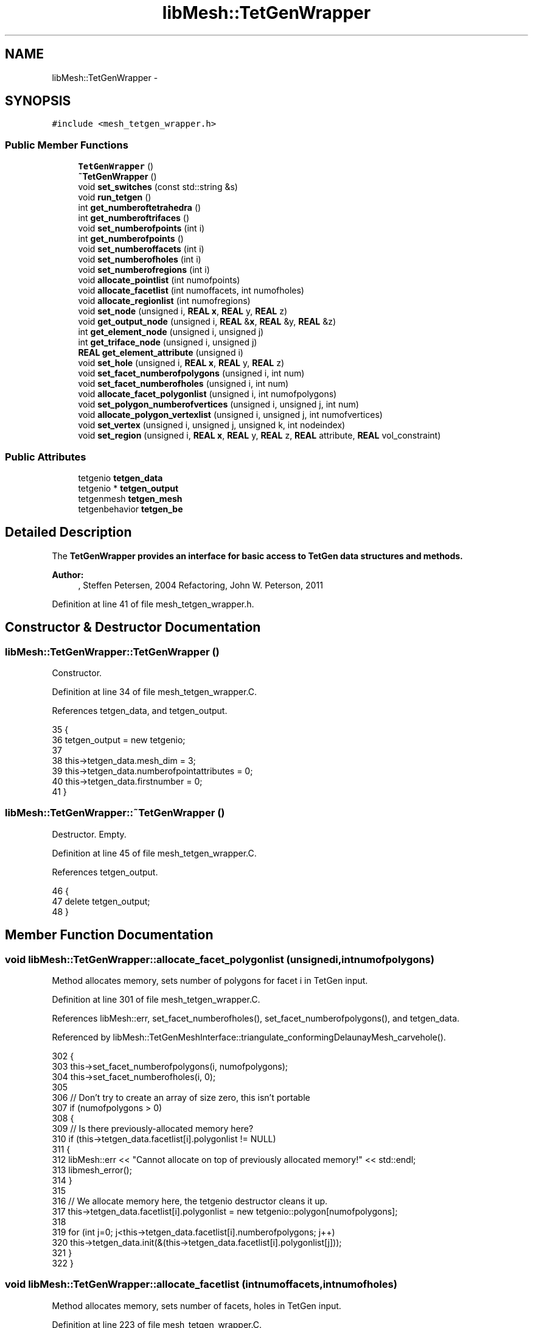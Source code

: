 .TH "libMesh::TetGenWrapper" 3 "Tue May 6 2014" "libMesh" \" -*- nroff -*-
.ad l
.nh
.SH NAME
libMesh::TetGenWrapper \- 
.SH SYNOPSIS
.br
.PP
.PP
\fC#include <mesh_tetgen_wrapper\&.h>\fP
.SS "Public Member Functions"

.in +1c
.ti -1c
.RI "\fBTetGenWrapper\fP ()"
.br
.ti -1c
.RI "\fB~TetGenWrapper\fP ()"
.br
.ti -1c
.RI "void \fBset_switches\fP (const std::string &s)"
.br
.ti -1c
.RI "void \fBrun_tetgen\fP ()"
.br
.ti -1c
.RI "int \fBget_numberoftetrahedra\fP ()"
.br
.ti -1c
.RI "int \fBget_numberoftrifaces\fP ()"
.br
.ti -1c
.RI "void \fBset_numberofpoints\fP (int i)"
.br
.ti -1c
.RI "int \fBget_numberofpoints\fP ()"
.br
.ti -1c
.RI "void \fBset_numberoffacets\fP (int i)"
.br
.ti -1c
.RI "void \fBset_numberofholes\fP (int i)"
.br
.ti -1c
.RI "void \fBset_numberofregions\fP (int i)"
.br
.ti -1c
.RI "void \fBallocate_pointlist\fP (int numofpoints)"
.br
.ti -1c
.RI "void \fBallocate_facetlist\fP (int numoffacets, int numofholes)"
.br
.ti -1c
.RI "void \fBallocate_regionlist\fP (int numofregions)"
.br
.ti -1c
.RI "void \fBset_node\fP (unsigned i, \fBREAL\fP \fBx\fP, \fBREAL\fP y, \fBREAL\fP z)"
.br
.ti -1c
.RI "void \fBget_output_node\fP (unsigned i, \fBREAL\fP &\fBx\fP, \fBREAL\fP &y, \fBREAL\fP &z)"
.br
.ti -1c
.RI "int \fBget_element_node\fP (unsigned i, unsigned j)"
.br
.ti -1c
.RI "int \fBget_triface_node\fP (unsigned i, unsigned j)"
.br
.ti -1c
.RI "\fBREAL\fP \fBget_element_attribute\fP (unsigned i)"
.br
.ti -1c
.RI "void \fBset_hole\fP (unsigned i, \fBREAL\fP \fBx\fP, \fBREAL\fP y, \fBREAL\fP z)"
.br
.ti -1c
.RI "void \fBset_facet_numberofpolygons\fP (unsigned i, int num)"
.br
.ti -1c
.RI "void \fBset_facet_numberofholes\fP (unsigned i, int num)"
.br
.ti -1c
.RI "void \fBallocate_facet_polygonlist\fP (unsigned i, int numofpolygons)"
.br
.ti -1c
.RI "void \fBset_polygon_numberofvertices\fP (unsigned i, unsigned j, int num)"
.br
.ti -1c
.RI "void \fBallocate_polygon_vertexlist\fP (unsigned i, unsigned j, int numofvertices)"
.br
.ti -1c
.RI "void \fBset_vertex\fP (unsigned i, unsigned j, unsigned k, int nodeindex)"
.br
.ti -1c
.RI "void \fBset_region\fP (unsigned i, \fBREAL\fP \fBx\fP, \fBREAL\fP y, \fBREAL\fP z, \fBREAL\fP attribute, \fBREAL\fP vol_constraint)"
.br
.in -1c
.SS "Public Attributes"

.in +1c
.ti -1c
.RI "tetgenio \fBtetgen_data\fP"
.br
.ti -1c
.RI "tetgenio * \fBtetgen_output\fP"
.br
.ti -1c
.RI "tetgenmesh \fBtetgen_mesh\fP"
.br
.ti -1c
.RI "tetgenbehavior \fBtetgen_be\fP"
.br
.in -1c
.SH "Detailed Description"
.PP 
The \fC\fBTetGenWrapper\fP\fP provides an interface for basic access to TetGen data structures and methods\&.
.PP
\fBAuthor:\fP
.RS 4
, Steffen Petersen, 2004 Refactoring, John W\&. Peterson, 2011 
.RE
.PP

.PP
Definition at line 41 of file mesh_tetgen_wrapper\&.h\&.
.SH "Constructor & Destructor Documentation"
.PP 
.SS "libMesh::TetGenWrapper::TetGenWrapper ()"
Constructor\&. 
.PP
Definition at line 34 of file mesh_tetgen_wrapper\&.C\&.
.PP
References tetgen_data, and tetgen_output\&.
.PP
.nf
35 {
36   tetgen_output = new tetgenio;
37 
38   this->tetgen_data\&.mesh_dim                = 3;
39   this->tetgen_data\&.numberofpointattributes = 0;
40   this->tetgen_data\&.firstnumber             = 0;
41 }
.fi
.SS "libMesh::TetGenWrapper::~TetGenWrapper ()"
Destructor\&. Empty\&. 
.PP
Definition at line 45 of file mesh_tetgen_wrapper\&.C\&.
.PP
References tetgen_output\&.
.PP
.nf
46 {
47   delete tetgen_output;
48 }
.fi
.SH "Member Function Documentation"
.PP 
.SS "void libMesh::TetGenWrapper::allocate_facet_polygonlist (unsignedi, intnumofpolygons)"
Method allocates memory, sets number of polygons for facet i in TetGen input\&. 
.PP
Definition at line 301 of file mesh_tetgen_wrapper\&.C\&.
.PP
References libMesh::err, set_facet_numberofholes(), set_facet_numberofpolygons(), and tetgen_data\&.
.PP
Referenced by libMesh::TetGenMeshInterface::triangulate_conformingDelaunayMesh_carvehole()\&.
.PP
.nf
302 {
303   this->set_facet_numberofpolygons(i, numofpolygons);
304   this->set_facet_numberofholes(i, 0);
305 
306   // Don't try to create an array of size zero, this isn't portable
307   if (numofpolygons > 0)
308     {
309       // Is there previously-allocated memory here?
310       if (this->tetgen_data\&.facetlist[i]\&.polygonlist != NULL)
311         {
312           libMesh::err << "Cannot allocate on top of previously allocated memory!" << std::endl;
313           libmesh_error();
314         }
315 
316       // We allocate memory here, the tetgenio destructor cleans it up\&.
317       this->tetgen_data\&.facetlist[i]\&.polygonlist = new tetgenio::polygon[numofpolygons];
318 
319       for (int j=0; j<this->tetgen_data\&.facetlist[i]\&.numberofpolygons; j++)
320         this->tetgen_data\&.init(&(this->tetgen_data\&.facetlist[i]\&.polygonlist[j]));
321     }
322 }
.fi
.SS "void libMesh::TetGenWrapper::allocate_facetlist (intnumoffacets, intnumofholes)"
Method allocates memory, sets number of facets, holes in TetGen input\&. 
.PP
Definition at line 223 of file mesh_tetgen_wrapper\&.C\&.
.PP
References libMesh::err, set_numberoffacets(), set_numberofholes(), and tetgen_data\&.
.PP
Referenced by libMesh::TetGenMeshInterface::triangulate_conformingDelaunayMesh_carvehole()\&.
.PP
.nf
224 {
225   // These are both stored as ints in TetGen
226   this->set_numberoffacets(numoffacets);
227   this->set_numberofholes(numofholes);
228 
229   // Don't try to allocate an array of size zero, this is not portable\&.\&.\&.
230   if (this->tetgen_data\&.numberoffacets > 0)
231     {
232       // Is there previously-allocated memory here?
233       if (this->tetgen_data\&.facetlist != NULL)
234         {
235           libMesh::err << "Cannot allocate on top of previously allocated memory!" << std::endl;
236           libmesh_error();
237         }
238 
239       // We allocate memory here, the tetgenio destructor cleans it up\&.
240       this->tetgen_data\&.facetlist = new tetgenio::facet[this->tetgen_data\&.numberoffacets];
241 
242       for (int i=0; i<numoffacets; i++)
243         this->tetgen_data\&.init(&(this->tetgen_data\&.facetlist[i]));
244     }
245 
246 
247   // Don't try to allocate an array of size zero, this is not portable\&.\&.\&.
248   if (this->tetgen_data\&.numberofholes > 0)
249     {
250       // Is there previously-allocated memory here?
251       if (this->tetgen_data\&.holelist != NULL)
252         {
253           libMesh::err << "Cannot allocate on top of previously allocated memory!" << std::endl;
254           libmesh_error();
255         }
256 
257       this->tetgen_data\&.holelist = new REAL[this->tetgen_data\&.numberofholes * 3];
258     }
259 }
.fi
.SS "void libMesh::TetGenWrapper::allocate_pointlist (intnumofpoints)"
Method allocates memory, sets number of nodes in TetGen input\&. 
.PP
Definition at line 144 of file mesh_tetgen_wrapper\&.C\&.
.PP
References libMesh::err, set_numberofpoints(), and tetgen_data\&.
.PP
Referenced by libMesh::TetGenMeshInterface::fill_pointlist()\&.
.PP
.nf
145 {
146   // This is stored as an int in tetgen, so we store it that way as well\&.
147   this->set_numberofpoints(numofpoints);
148 
149   // Don't try to allocate an array of size zero, this is not portable\&.\&.\&.
150   if (this->tetgen_data\&.numberofpoints > 0)
151     {
152       // Is there previously-allocated memory here?
153       if (this->tetgen_data\&.pointlist != NULL)
154         {
155           libMesh::err << "Cannot allocate on top of previously allocated memory!" << std::endl;
156           libmesh_error();
157         }
158 
159       // We allocate memory here, the tetgenio destructor will delete it\&.
160       this->tetgen_data\&.pointlist = new REAL[this->tetgen_data\&.numberofpoints * 3];
161     }
162 }
.fi
.SS "void libMesh::TetGenWrapper::allocate_polygon_vertexlist (unsignedi, unsignedj, intnumofvertices)"
Method allocates memory, sets number of vertices for polygon j, facet i in TetGen input\&. 
.PP
Definition at line 334 of file mesh_tetgen_wrapper\&.C\&.
.PP
References libMesh::err, set_polygon_numberofvertices(), and tetgen_data\&.
.PP
Referenced by libMesh::TetGenMeshInterface::triangulate_conformingDelaunayMesh_carvehole()\&.
.PP
.nf
335 {
336   this->set_polygon_numberofvertices(i, j, numofvertices);
337 
338   // Don't try to create an array of size zero, this isn't portable
339   if (numofvertices > 0)
340     {
341       // Is there previously-allocated memory here?
342       if (this->tetgen_data\&.facetlist[i]\&.polygonlist[j]\&.vertexlist != NULL)
343         {
344           libMesh::err << "Cannot allocate on top of previously allocated memory!" << std::endl;
345           libmesh_error();
346         }
347 
348       // We allocate memory here, the tetgenio destructor cleans it up\&.
349       this->tetgen_data\&.facetlist[i]\&.polygonlist[j]\&.vertexlist = new int[numofvertices];
350     }
351 }
.fi
.SS "void libMesh::TetGenWrapper::allocate_regionlist (intnumofregions)"
Method allocates memory, sets number of regions in TetGen input\&. 
.PP
Definition at line 263 of file mesh_tetgen_wrapper\&.C\&.
.PP
References libMesh::err, set_numberofregions(), and tetgen_data\&.
.PP
.nf
264 {
265   this->set_numberofregions(numofregions);
266 
267   // Don't try to allocate an array of size zero, this is not portable\&.\&.\&.
268   if (this->tetgen_data\&.numberofregions > 0)
269     {
270       // Is there previously-allocated memory here?
271       if (this->tetgen_data\&.regionlist != NULL)
272         {
273           libMesh::err << "Cannot allocate on top of previously allocated memory!" << std::endl;
274           libmesh_error();
275         }
276 
277       // We allocate memory here, the tetgenio destructor cleans it up\&.
278       this->tetgen_data\&.regionlist = new REAL[this->tetgen_data\&.numberofregions * 5];
279     }
280 }
.fi
.SS "\fBREAL\fP libMesh::TetGenWrapper::get_element_attribute (unsignedi)"
Method returns attribute of element i in TetGen output\&. 
.PP
Definition at line 136 of file mesh_tetgen_wrapper\&.C\&.
.PP
References libMesh::libmesh_assert(), and tetgen_output\&.
.PP
.nf
137 {
138   libmesh_assert(tetgen_output->numberoftetrahedronattributes>0);
139   return tetgen_output->tetrahedronattributelist[tetgen_output->numberoftetrahedronattributes*i];
140 }
.fi
.SS "int libMesh::TetGenWrapper::get_element_node (unsignedi, unsignedj)"
Method returns index of jth node from element i in TetGen output\&. 
.PP
Definition at line 122 of file mesh_tetgen_wrapper\&.C\&.
.PP
References tetgen_output\&.
.PP
Referenced by libMesh::TetGenMeshInterface::triangulate_conformingDelaunayMesh_carvehole(), and libMesh::TetGenMeshInterface::triangulate_pointset()\&.
.PP
.nf
123 {
124   return tetgen_output->tetrahedronlist[i*4+j];
125 }
.fi
.SS "int libMesh::TetGenWrapper::get_numberofpoints ()"
Method returns number of nodes in TetGen output\&. 
.PP
Definition at line 115 of file mesh_tetgen_wrapper\&.C\&.
.PP
References tetgen_output\&.
.PP
Referenced by libMesh::TetGenMeshInterface::triangulate_conformingDelaunayMesh_carvehole()\&.
.PP
.nf
116 {
117   return tetgen_output->numberofpoints;
118 }
.fi
.SS "int libMesh::TetGenWrapper::get_numberoftetrahedra ()"
Method returns number of tetrahedra in TetGen output\&. 
.PP
Definition at line 101 of file mesh_tetgen_wrapper\&.C\&.
.PP
References tetgen_output\&.
.PP
Referenced by libMesh::TetGenMeshInterface::triangulate_conformingDelaunayMesh_carvehole(), and libMesh::TetGenMeshInterface::triangulate_pointset()\&.
.PP
.nf
102 {
103   return tetgen_output->numberoftetrahedra;
104 }
.fi
.SS "int libMesh::TetGenWrapper::get_numberoftrifaces ()"
Method returns number of triangle surface elts\&. in TetGen output\&. 
.PP
Definition at line 108 of file mesh_tetgen_wrapper\&.C\&.
.PP
References tetgen_output\&.
.PP
Referenced by libMesh::TetGenMeshInterface::pointset_convexhull()\&.
.PP
.nf
109 {
110   return tetgen_output->numberoftrifaces;
111 }
.fi
.SS "void libMesh::TetGenWrapper::get_output_node (unsignedi, \fBREAL\fP &x, \fBREAL\fP &y, \fBREAL\fP &z)"
Method returns coordinates of point i in TetGen output\&. 
.PP
Definition at line 80 of file mesh_tetgen_wrapper\&.C\&.
.PP
References libMesh::err, and tetgen_output\&.
.PP
Referenced by libMesh::TetGenMeshInterface::triangulate_conformingDelaunayMesh_carvehole()\&.
.PP
.nf
81 {
82   // Bounds checking\&.\&.\&.
83   if (i >= static_cast<unsigned>(tetgen_output->numberofpoints))
84     {
85       libMesh::err << "Error, requested point "
86                    << i
87                    << ", but there are only "
88                    << tetgen_output->numberofpoints
89                    << " points available\&."
90                    << std::endl;
91       libmesh_error();
92     }
93 
94   x = tetgen_output->pointlist[3*i];
95   y = tetgen_output->pointlist[3*i+1];
96   z = tetgen_output->pointlist[3*i+2];
97 }
.fi
.SS "int libMesh::TetGenWrapper::get_triface_node (unsignedi, unsignedj)"
Method returns index of jth node from surface triangle i in TetGen output\&. 
.PP
Definition at line 129 of file mesh_tetgen_wrapper\&.C\&.
.PP
References tetgen_output\&.
.PP
Referenced by libMesh::TetGenMeshInterface::pointset_convexhull()\&.
.PP
.nf
130 {
131   return tetgen_output->trifacelist[i*3+j];
132 }
.fi
.SS "void libMesh::TetGenWrapper::run_tetgen ()"
Method starts triangulization\&. 
.PP
Definition at line 191 of file mesh_tetgen_wrapper\&.C\&.
.PP
References tetgen_be, tetgen_data, and tetgen_output\&.
.PP
Referenced by libMesh::TetGenMeshInterface::pointset_convexhull(), libMesh::TetGenMeshInterface::triangulate_conformingDelaunayMesh_carvehole(), and libMesh::TetGenMeshInterface::triangulate_pointset()\&.
.PP
.nf
192 {
193   // Call tetrahedralize from the TetGen library\&.
194   tetrahedralize(&tetgen_be, &tetgen_data, tetgen_output);
195 }
.fi
.SS "void libMesh::TetGenWrapper::set_facet_numberofholes (unsignedi, intnum)"
Method sets number of holes for facet i in TetGen input\&. 
.PP
Definition at line 292 of file mesh_tetgen_wrapper\&.C\&.
.PP
References tetgen_data\&.
.PP
Referenced by allocate_facet_polygonlist()\&.
.PP
.nf
293 {
294   // numberofholes is stored as an int in TetGen
295   this->tetgen_data\&.facetlist[i]\&.numberofholes = num;
296 }
.fi
.SS "void libMesh::TetGenWrapper::set_facet_numberofpolygons (unsignedi, intnum)"
Method sets number of polygons for facet i in TetGen input\&. 
.PP
Definition at line 284 of file mesh_tetgen_wrapper\&.C\&.
.PP
References tetgen_data\&.
.PP
Referenced by allocate_facet_polygonlist()\&.
.PP
.nf
285 {
286   // numberofpolygons is stored as an int in TetGen
287   this->tetgen_data\&.facetlist[i]\&.numberofpolygons = num;
288 }
.fi
.SS "void libMesh::TetGenWrapper::set_hole (unsignedi, \fBREAL\fPx, \fBREAL\fPy, \fBREAL\fPz)"
Method sets coordinates of hole i in TetGen input\&. 
.PP
Definition at line 62 of file mesh_tetgen_wrapper\&.C\&.
.PP
References tetgen_data, and libMesh::x\&.
.PP
Referenced by libMesh::TetGenMeshInterface::triangulate_conformingDelaunayMesh_carvehole()\&.
.PP
.nf
63 {
64   unsigned index = i*3;
65   tetgen_data\&.holelist[index++] = x;
66   tetgen_data\&.holelist[index++] = y;
67   tetgen_data\&.holelist[index++] = z;
68 }
.fi
.SS "void libMesh::TetGenWrapper::set_node (unsignedi, \fBREAL\fPx, \fBREAL\fPy, \fBREAL\fPz)"
Method sets coordinates of point i in TetGen input\&. 
.PP
Definition at line 52 of file mesh_tetgen_wrapper\&.C\&.
.PP
References tetgen_data, and libMesh::x\&.
.PP
Referenced by libMesh::TetGenMeshInterface::fill_pointlist()\&.
.PP
.nf
53 {
54   unsigned index = i*3;
55   tetgen_data\&.pointlist[index++] = x;
56   tetgen_data\&.pointlist[index++] = y;
57   tetgen_data\&.pointlist[index++] = z;
58 }
.fi
.SS "void libMesh::TetGenWrapper::set_numberoffacets (inti)"
Method sets number of facets in TetGen input\&. 
.PP
Definition at line 199 of file mesh_tetgen_wrapper\&.C\&.
.PP
References tetgen_data\&.
.PP
Referenced by allocate_facetlist()\&.
.PP
.nf
200 {
201   // This is stored as an int in TetGen
202   this->tetgen_data\&.numberoffacets = i;
203 }
.fi
.SS "void libMesh::TetGenWrapper::set_numberofholes (inti)"
Method sets number of holes in TetGen input\&. 
.PP
Definition at line 207 of file mesh_tetgen_wrapper\&.C\&.
.PP
References tetgen_data\&.
.PP
Referenced by allocate_facetlist()\&.
.PP
.nf
208 {
209   // This is stored as an int in TetGen
210   this->tetgen_data\&.numberofholes = i;
211 }
.fi
.SS "void libMesh::TetGenWrapper::set_numberofpoints (inti)"
Method sets number of nodes in TetGen input\&. 
.PP
Definition at line 72 of file mesh_tetgen_wrapper\&.C\&.
.PP
References tetgen_data\&.
.PP
Referenced by allocate_pointlist()\&.
.PP
.nf
73 {
74   // This is an int in tetgen, so use an int here even though it should be unsigned
75   tetgen_data\&.numberofpoints = i;
76 }
.fi
.SS "void libMesh::TetGenWrapper::set_numberofregions (inti)"
Method sets number of regions in TetGen input\&. 
.PP
Definition at line 215 of file mesh_tetgen_wrapper\&.C\&.
.PP
References tetgen_data\&.
.PP
Referenced by allocate_regionlist()\&.
.PP
.nf
216 {
217   // This is stored as an int in TetGen
218   this->tetgen_data\&.numberofregions = i;
219 }
.fi
.SS "void libMesh::TetGenWrapper::set_polygon_numberofvertices (unsignedi, unsignedj, intnum)"
Method sets number of vertices for polygon j, facet i in TetGen input\&. 
.PP
Definition at line 326 of file mesh_tetgen_wrapper\&.C\&.
.PP
References tetgen_data\&.
.PP
Referenced by allocate_polygon_vertexlist()\&.
.PP
.nf
327 {
328   // numberofvertices is stored as an int in TetGen
329   this->tetgen_data\&.facetlist[i]\&.polygonlist[j]\&.numberofvertices = num;
330 }
.fi
.SS "void libMesh::TetGenWrapper::set_region (unsignedi, \fBREAL\fPx, \fBREAL\fPy, \fBREAL\fPz, \fBREAL\fPattribute, \fBREAL\fPvol_constraint)"
Method sets coordinates, attribute and volume constraint for region i in TetGen input\&. Note that coordinates and attributes will only be considered if the corresponding switches are enabled\&. See TetGen documentation for more details\&. 
.PP
Definition at line 364 of file mesh_tetgen_wrapper\&.C\&.
.PP
References tetgen_data, and libMesh::x\&.
.PP
.nf
366 {
367   unsigned index = i*5;
368   tetgen_data\&.regionlist[index++] = x;
369   tetgen_data\&.regionlist[index++] = y;
370   tetgen_data\&.regionlist[index++] = z;
371   tetgen_data\&.regionlist[index++] = attribute;
372   tetgen_data\&.regionlist[index++] = vol_constraint;
373 }
.fi
.SS "void libMesh::TetGenWrapper::set_switches (const std::string &s)"
Method to set TetGen commandline switches -p Tetrahedralizes a piecewise linear complex (\&.poly or \&.smesh file)\&. -q \fBQuality\fP mesh generation\&. A minimum radius-edge ratio may be specified (default 2\&.0)\&. -a Applies a maximum tetrahedron volume constraint\&. -A Assigns attributes to identify tetrahedra in certain regions\&. -r Reconstructs and Refines a previously generated mesh\&. -Y Suppresses boundary facets/segments splitting\&. -i Inserts a list of additional points into mesh\&. -M Does not merge coplanar facets\&. -T Set a tolerance for coplanar test (default 1e-8)\&. -d Detect intersections of PLC facets\&. -z Numbers all output items starting from zero\&. -o2 Generates second-order subparametric elements\&. -f Outputs faces (including non-boundary faces) to \&.face file\&. -e Outputs subsegments to \&.edge file\&. -n Outputs tetrahedra neighbors to \&.neigh file\&. -g Outputs mesh to \&.mesh file for viewing by Medit\&. -G Outputs mesh to \&.msh file for viewing by Gid\&. -O Outputs mesh to \&.off file for viewing by Geomview\&. -J No jettison of unused vertices from output \&.node file\&. -B Suppresses output of boundary information\&. -N Suppresses output of \&.node file\&. -E Suppresses output of \&.ele file\&. -F Suppresses output of \&.face file\&. -I Suppresses mesh iteration numbers\&. -C Checks the consistency of the final mesh\&. -Q Quiet: No terminal output except errors\&. -V Verbose: Detailed information, more terminal output\&. -v Prints the version information\&. -h Help: A brief instruction for using TetGen\&. 
.PP
Definition at line 166 of file mesh_tetgen_wrapper\&.C\&.
.PP
References libMesh::err, libMesh::out, and tetgen_be\&.
.PP
Referenced by libMesh::TetGenMeshInterface::pointset_convexhull(), libMesh::TetGenMeshInterface::triangulate_conformingDelaunayMesh_carvehole(), and libMesh::TetGenMeshInterface::triangulate_pointset()\&.
.PP
.nf
167 {
168   // A temporary buffer for passing to the C API, it requires
169   // a char*, not a const char*\&.\&.\&.
170   char buffer[256];
171 
172   // Make sure char buffer has enough room
173   if (s\&.size() >= sizeof(buffer)-1)
174     {
175       libMesh::err << "Fixed size buffer of length "
176                    << sizeof(buffer)
177                    << " not large enough to hold TetGen switches\&."
178                    << std::endl;
179       libmesh_error();
180     }
181 
182   // Copy the string, don't forget to NULL-terminate!
183   buffer[ s\&.copy( buffer , sizeof( buffer ) - 1 ) ] = '\0' ;
184 
185   if (!tetgen_be\&.parse_commandline(buffer))
186     libMesh::out << "TetGen replies: Wrong switches!" << std::endl;
187 }
.fi
.SS "void libMesh::TetGenWrapper::set_vertex (unsignedi, unsignedj, unsignedk, intnodeindex)"
Method sets index of ith facet, jth polygon, kth vertex in TetGen input\&. 
.PP
Definition at line 356 of file mesh_tetgen_wrapper\&.C\&.
.PP
References tetgen_data\&.
.PP
Referenced by libMesh::TetGenMeshInterface::triangulate_conformingDelaunayMesh_carvehole()\&.
.PP
.nf
357 {
358   // vertexlist entries are stored as ints in TetGen
359   this->tetgen_data\&.facetlist[i]\&.polygonlist[j]\&.vertexlist[k] = nodeindex;
360 }
.fi
.SH "Member Data Documentation"
.PP 
.SS "tetgenbehavior libMesh::TetGenWrapper::tetgen_be"
TetGen control class (from the TetGen library)\&. 
.PP
Definition at line 234 of file mesh_tetgen_wrapper\&.h\&.
.PP
Referenced by run_tetgen(), and set_switches()\&.
.SS "tetgenio libMesh::TetGenWrapper::tetgen_data"
TetGen input structure\&. 
.PP
Definition at line 219 of file mesh_tetgen_wrapper\&.h\&.
.PP
Referenced by allocate_facet_polygonlist(), allocate_facetlist(), allocate_pointlist(), allocate_polygon_vertexlist(), allocate_regionlist(), run_tetgen(), set_facet_numberofholes(), set_facet_numberofpolygons(), set_hole(), set_node(), set_numberoffacets(), set_numberofholes(), set_numberofpoints(), set_numberofregions(), set_polygon_numberofvertices(), set_region(), set_vertex(), and TetGenWrapper()\&.
.SS "tetgenmesh libMesh::TetGenWrapper::tetgen_mesh"
TetGen mesh structure (from the TetGen library)\&. 
.PP
Definition at line 229 of file mesh_tetgen_wrapper\&.h\&.
.SS "tetgenio* libMesh::TetGenWrapper::tetgen_output"
TetGen output structure\&. 
.PP
Definition at line 224 of file mesh_tetgen_wrapper\&.h\&.
.PP
Referenced by get_element_attribute(), get_element_node(), get_numberofpoints(), get_numberoftetrahedra(), get_numberoftrifaces(), get_output_node(), get_triface_node(), run_tetgen(), TetGenWrapper(), and ~TetGenWrapper()\&.

.SH "Author"
.PP 
Generated automatically by Doxygen for libMesh from the source code\&.
